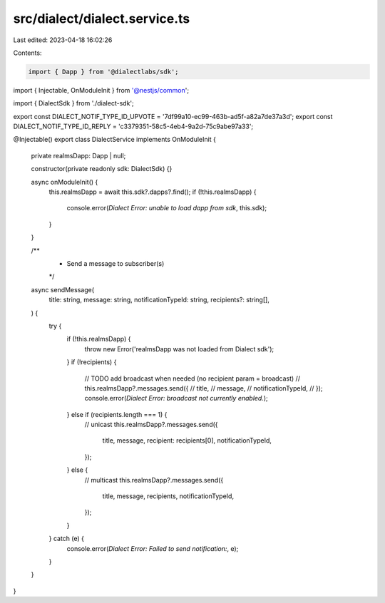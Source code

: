 src/dialect/dialect.service.ts
==============================

Last edited: 2023-04-18 16:02:26

Contents:

.. code-block:: ts

    import { Dapp } from '@dialectlabs/sdk';
import { Injectable, OnModuleInit } from '@nestjs/common';

import { DialectSdk } from './dialect-sdk';

export const DIALECT_NOTIF_TYPE_ID_UPVOTE = '7df99a10-ec99-463b-ad5f-a82a7de37a3d';
export const DIALECT_NOTIF_TYPE_ID_REPLY = 'c3379351-58c5-4eb4-9a2d-75c9abe97a33';

@Injectable()
export class DialectService implements OnModuleInit {
  private realmsDapp: Dapp | null;

  constructor(private readonly sdk: DialectSdk) {}

  async onModuleInit() {
    this.realmsDapp = await this.sdk?.dapps?.find();
    if (!this.realmsDapp) {
      console.error(`Dialect Error: unable to load dapp from sdk`, this.sdk);
    }
  }

  /**
   * Send a message to subscriber(s)
   */
  async sendMessage(
    title: string,
    message: string,
    notificationTypeId: string,
    recipients?: string[],
  ) {
    try {
      if (!this.realmsDapp) {
        throw new Error('realmsDapp was not loaded from Dialect sdk');
      }
      if (!recipients) {
        // TODO add broadcast when needed (no recipient param = broadcast)
        // this.realmsDapp?.messages.send({
        //   title,
        //   message,
        //   notificationTypeId,
        // });
        console.error(`Dialect Error: broadcast not currently enabled.`);
      } else if (recipients.length === 1) {
        // unicast
        this.realmsDapp?.messages.send({
          title,
          message,
          recipient: recipients[0],
          notificationTypeId,
        });
      } else {
        // multicast
        this.realmsDapp?.messages.send({
          title,
          message,
          recipients,
          notificationTypeId,
        });
      }
    } catch (e) {
      console.error(`Dialect Error: Failed to send notification:`, e);
    }
  }
}


